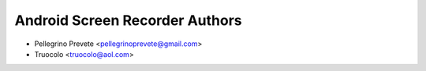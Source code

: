 ===============
Android Screen Recorder Authors
===============

* Pellegrino Prevete <pellegrinoprevete@gmail.com>
* Truocolo <truocolo@aol.com>
